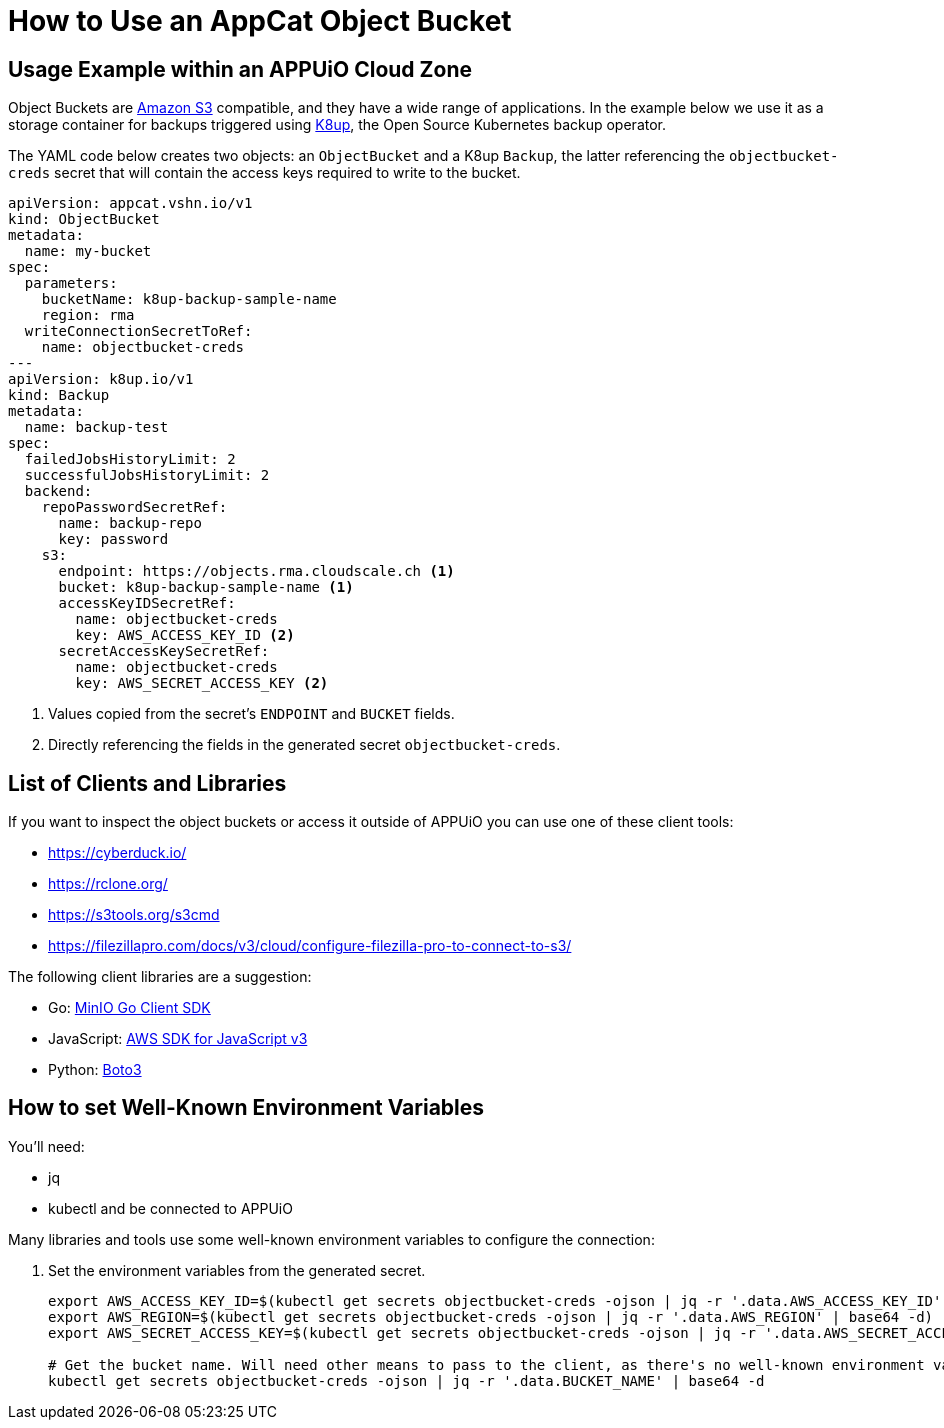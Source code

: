 = How to Use an AppCat Object Bucket

== Usage Example within an APPUiO Cloud Zone

Object Buckets are https://en.wikipedia.org/wiki/Amazon_S3[Amazon S3] compatible, and they have a wide range of applications. In the example below we use it as a storage container for backups triggered using https://k8up.io/[K8up], the Open Source Kubernetes backup operator.

The YAML code below creates two objects: an `ObjectBucket` and a K8up `Backup`, the latter referencing the `objectbucket-creds` secret that will contain the access keys required to write to the bucket.

[source,yaml]
----
apiVersion: appcat.vshn.io/v1
kind: ObjectBucket
metadata:
  name: my-bucket
spec:
  parameters:
    bucketName: k8up-backup-sample-name
    region: rma
  writeConnectionSecretToRef:
    name: objectbucket-creds
---
apiVersion: k8up.io/v1
kind: Backup
metadata:
  name: backup-test
spec:
  failedJobsHistoryLimit: 2
  successfulJobsHistoryLimit: 2
  backend:
    repoPasswordSecretRef:
      name: backup-repo
      key: password
    s3:
      endpoint: https://objects.rma.cloudscale.ch <1>
      bucket: k8up-backup-sample-name <1>
      accessKeyIDSecretRef:
        name: objectbucket-creds
        key: AWS_ACCESS_KEY_ID <2>
      secretAccessKeySecretRef:
        name: objectbucket-creds
        key: AWS_SECRET_ACCESS_KEY <2>
----
<1> Values copied from the secret's `ENDPOINT` and `BUCKET` fields.
<2> Directly referencing the fields in the generated secret `objectbucket-creds`.

== List of Clients and Libraries

If you want to inspect the object buckets or access it outside of APPUiO you can use one of these client tools:

* https://cyberduck.io/
* https://rclone.org/
* https://s3tools.org/s3cmd
* https://filezillapro.com/docs/v3/cloud/configure-filezilla-pro-to-connect-to-s3/

The following client libraries are a suggestion:

* Go: https://minio-go.min.io/[MinIO Go Client SDK]
* JavaScript: https://docs.aws.amazon.com/AWSJavaScriptSDK/v3/latest/clients/client-s3/index.html[AWS SDK for JavaScript v3]
* Python: https://boto3.amazonaws.com/v1/documentation/api/latest/reference/services/s3.html[Boto3]

== How to set Well-Known Environment Variables

You'll need:

* jq
* kubectl and be connected to APPUiO

Many libraries and tools use some well-known environment variables to configure the connection:

. Set the environment variables from the generated secret.
+
[source,bash]
----
export AWS_ACCESS_KEY_ID=$(kubectl get secrets objectbucket-creds -ojson | jq -r '.data.AWS_ACCESS_KEY_ID' | base64 -d)
export AWS_REGION=$(kubectl get secrets objectbucket-creds -ojson | jq -r '.data.AWS_REGION' | base64 -d)
export AWS_SECRET_ACCESS_KEY=$(kubectl get secrets objectbucket-creds -ojson | jq -r '.data.AWS_SECRET_ACCESS_KEY' | base64 -d)

# Get the bucket name. Will need other means to pass to the client, as there's no well-known environment variable for it.
kubectl get secrets objectbucket-creds -ojson | jq -r '.data.BUCKET_NAME' | base64 -d
----
